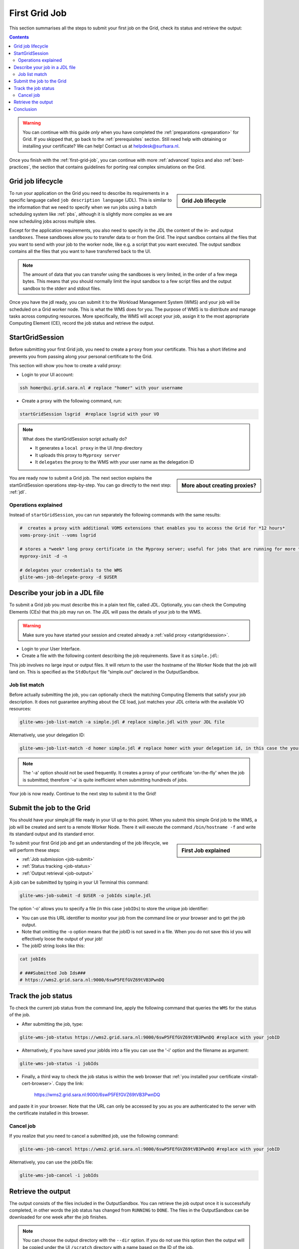 .. _first-grid-job:

**************
First Grid Job
**************

This section summarises all the steps to submit your first job on the Grid, check its status and retrieve the output:

.. contents:: 
    :depth: 4

.. warning:: You can continue with this guide *only* when you have completed the :ref:`preparations <preparation>` for Grid. If you skipped that, go back to the :ref:`prerequisites` section. Still need help with obtaining or installing your certificate? We can help! Contact us at helpdesk@surfsara.nl.
	 
Once you finish with the :ref:`first-grid-job`, you can continue with more :ref:`advanced` topics and also :ref:`best-practices`, the section that contains guidelines for porting real complex simulations on the Grid. 


.. _job-lifecycle:

==================
Grid job lifecycle
==================
		
.. sidebar:: Grid Job lifecycle

                .. seealso:: Have a look to our mooc video that describes the :ref:`mooc-job-lifecycle` step by step.
	
To run your application on the Grid you need to describe its requirements in a specific language called ``job description language`` (JDL). This is similar to the information that we need to specify when we run jobs using a batch scheduling system like :ref:`pbs`, although it is slightly more complex as we are now scheduling jobs across multiple sites.

Except for the application requirements, you also need to specify in the JDL the content of the in- and output ``sandboxes``. These sandboxes allow you to transfer data to or from the Grid. The input sandbox contains all the files that you want to send with your job to the worker node, like e.g. a script that you want executed. The output sandbox contains all the files that you want to have transferred back to the UI. 

.. note:: The amount of data that you can transfer using the sandboxes is very limited, in the order of a few mega bytes. This means that you should normally limit the input sandbox to a few script files and the output sandbox to the stderr and stdout files.	

Once you have the jdl ready, you can submit it to the Workload Management System (WMS) and your job will be scheduled on a Grid worker node. This is what the WMS does for you. The purpose of WMS is to distribute and manage tasks across computing resources. More specifically, the WMS will accept your job, assign it to the most appropriate Computing Element (CE), record the job status and retrieve the output. 

.. image:: /Images/job_lifecycle.png
	:align: center


.. _startgridsession:

================
StartGridSession
================

Before submitting your first Grid job, you need to create a ``proxy`` from your certificate. This has a short lifetime and prevents you from passing along your personal certificate to the Grid. 

This section will show you how to create a valid proxy:

* Login to your UI account:

.. code-block:: bash

	ssh homer@ui.grid.sara.nl # replace "homer" with your username

* Create a proxy with the following command, run:

.. code-block:: bash
 
	startGridSession lsgrid  #replace lsgrid with your VO
	
.. note:: What does the startGridSession script actually do?

	* It generates a ``local proxy`` in the UI /tmp directory
	* It uploads this proxy to ``Myproxy server``
	* It ``delegates`` the proxy to the WMS with your user name as the delegation ID

.. sidebar:: More about creating proxies?

		.. seealso:: For more detailed information about the proxies, have a look to our mooc video :ref:`mooc-startgridsession`.

You are ready now to submit a Grid job. The next section explains the startGridSession operations step-by-step. You can go directly to the next step: :ref:`jdl`.


.. _startgridsession-explained:

Operations explained
====================

Instead of ``startGridSession``, you can run separately the following commands with the same results:

.. code-block:: bash

	#  creates a proxy with additional VOMS extensions that enables you to access the Grid for *12 hours*
	voms-proxy-init --voms lsgrid  
	
	# stores a *week* long proxy certificate in the Myproxy server; useful for jobs that are running for more than 12 hours
	myproxy-init -d -n 
	
	# delegates your credentials to the WMS
	glite-wms-job-delegate-proxy -d $USER
	

.. _jdl:

===============================	
Describe your job in a JDL file
===============================

To submit a Grid job you must describe this in a plain text file, called JDL. Optionally, you can check the Computing Elements (CEs) that this job may run on. The JDL will pass the details of your job to the WMS.

.. warning:: Make sure you have started your session and created already a :ref:`valid proxy <startgridsession>`. 

* Login to your User Interface. 
* Create a file with the following content describing the job requirements. Save it as ``simple.jdl``: 

.. code-block:: bash
	:linenos:
	
	Type = "Job";
	JobType = "Normal";
	Executable = "/bin/hostname";
	Arguments = "-f";
	StdOutput = "simple.out";
	StdError = "simple.err";
	OutputSandbox = {"simple.out","simple.err"}; 

This job involves no large input or output files. It will return to the user the hostname of the Worker Node that the job will land on. This is specified as the ``StdOutput`` file “simple.out” declared in the OutputSandbox.


.. _job-match:

Job list match
==============

Before actually submitting the job, you can optionally check the matching Computing Elements that satisfy your job description. It does not guarantee anything about the CE load, just matches your JDL criteria with the available VO resources:

.. code-block:: bash

	glite-wms-job-list-match -a simple.jdl # replace simple.jdl with your JDL file

Alternatively, use your delegation ID:

.. code-block:: bash

	glite-wms-job-list-match -d homer simple.jdl # replace homer with your delegation id, in this case the your login name 
	
.. note:: The '-a' option should not be used frequently. It creates a proxy of your certificate 'on-the-fly' when the job is submitted; therefore '-a' is quite inefficient when submitting hundreds of jobs.

Your job is now ready. Continue to the next step to submit it to the Grid!


.. _job-submit:

==========================
Submit the job to the Grid
==========================

You should have your simple.jdl file ready in your UI up to this point. When you submit this simple Grid job to the WMS, a job will be created and sent to a remote Worker Node. There it will execute the command ``/bin/hostname -f`` and write its standard output and its standard error.

.. sidebar:: First Job explained

		.. seealso:: For more detailed information about submitting a simple Grid job, have a look to our mooc video :ref:`mooc-submit-job`.

To submit your first Grid job and get an understanding of the job lifecycle, we will perform these steps:

* :ref:`Job submission <job-submit>`
* :ref:`Status tracking <job-status>`
* :ref:`Output retrieval <job-output>`

A job can be submitted by typing in your UI Terminal this command:

.. code-block:: bash

	glite-wms-job-submit -d $USER -o jobIds simple.jdl
	
	
The option '-o' allows you to specify a file (in this case ``jobIDs``) to store the unique job identifier:

* You can use this URL identifier to monitor your job from the command line or your browser and to get the job output.
* Note that omitting the -o option means that the jobID is not saved in a file. When you do not save this id you will effectively loose the output of your job!
* The jobID string looks like this:

.. code-block:: bash

	cat jobIds

	# ###Submitted Job Ids### 
	# https://wms2.grid.sara.nl:9000/6swP5FEfGVZ69tVB3PwnDQ


.. _job-status:

====================
Track the job status
====================

To check the current job status from the command line, apply the following command that queries the ``WMS`` for the status of the job. 

* After submitting the job, type:

.. code-block:: bash

	glite-wms-job-status https://wms2.grid.sara.nl:9000/6swP5FEfGVZ69tVB3PwnDQ #replace with your jobID

* Alternatively, if you have saved your jobIds into a file you can use the '-i' option and the filename as argument:

.. code-block:: bash

	glite-wms-job-status -i jobIds

* Finally, a third way to check the job status is within the web browser that :ref:`you installed your certificate <install-cert-browser>`. Copy the link:

	https://wms2.grid.sara.nl:9000/6swP5FEfGVZ69tVB3PwnDQ

and paste it in your browser. Note that the URL can only be accessed by you as you are authenticated to the server with the certificate installed in this browser.


.. _job-cancel:

Cancel job
==========

If you realize that you need to cancel a submitted job, use the following command:

.. code-block:: bash

	glite-wms-job-cancel https://wms2.grid.sara.nl:9000/6swP5FEfGVZ69tVB3PwnDQ #replace with your jobID

Alternatively, you can use the jobIDs file:

.. code-block:: bash

	glite-wms-job-cancel -i jobIds


.. _job-output:

===================
Retrieve the output
===================

The output consists of the files included in the OutputSandbox. You can
retrieve the job output once it is successfully completed, in other words the
job status has changed from ``RUNNING`` to ``DONE``. The files in the
OutputSandbox can be downloaded for one week after the job finishes.

.. note:: 
        You can choose the output directory with the ``--dir`` option. If you do not use this option then the output will be copied under the UI ``/scratch`` directory with a name based on the ID of the job.  

* To get the output, type:

.. code-block:: bash

	glite-wms-job-output https://wms2.grid.sara.nl:9000/6swP5FEfGVZ69tVB3PwnDQ
	
Alternatively, you can use the jobIDs file:
	
.. code-block:: bash

	glite-wms-job-output --dir . -i jobIds

where you should substitute jobIds with the file that you used to store the
job ids.

If you omitted the ``--dir`` option, your output stored on the
``/scratch``-directory on the UI. Please remove your files from the
``/scratch``-directory when they are no longer necessary. Also keep in
mind that if the ``/scratch``-directory becomes too full, the
administrators remove the older files until enough space is available
again.

===============
Conclusion
===============

        
Congratulations! You have just executed your first job to the Grid!


.. seealso:: Try now to port your own application to the Grid. Checkout the :ref:`best-practices` section and run the example that suits your use case. The section :ref:`advanced` topics will help your understanding for several Grid modules used in the  :ref:`best-practices`. 

	Done with the :ref:`basics`, but not sure how to proceed? We can help! Contact us at helpdesk@surfsara.nl.


 
